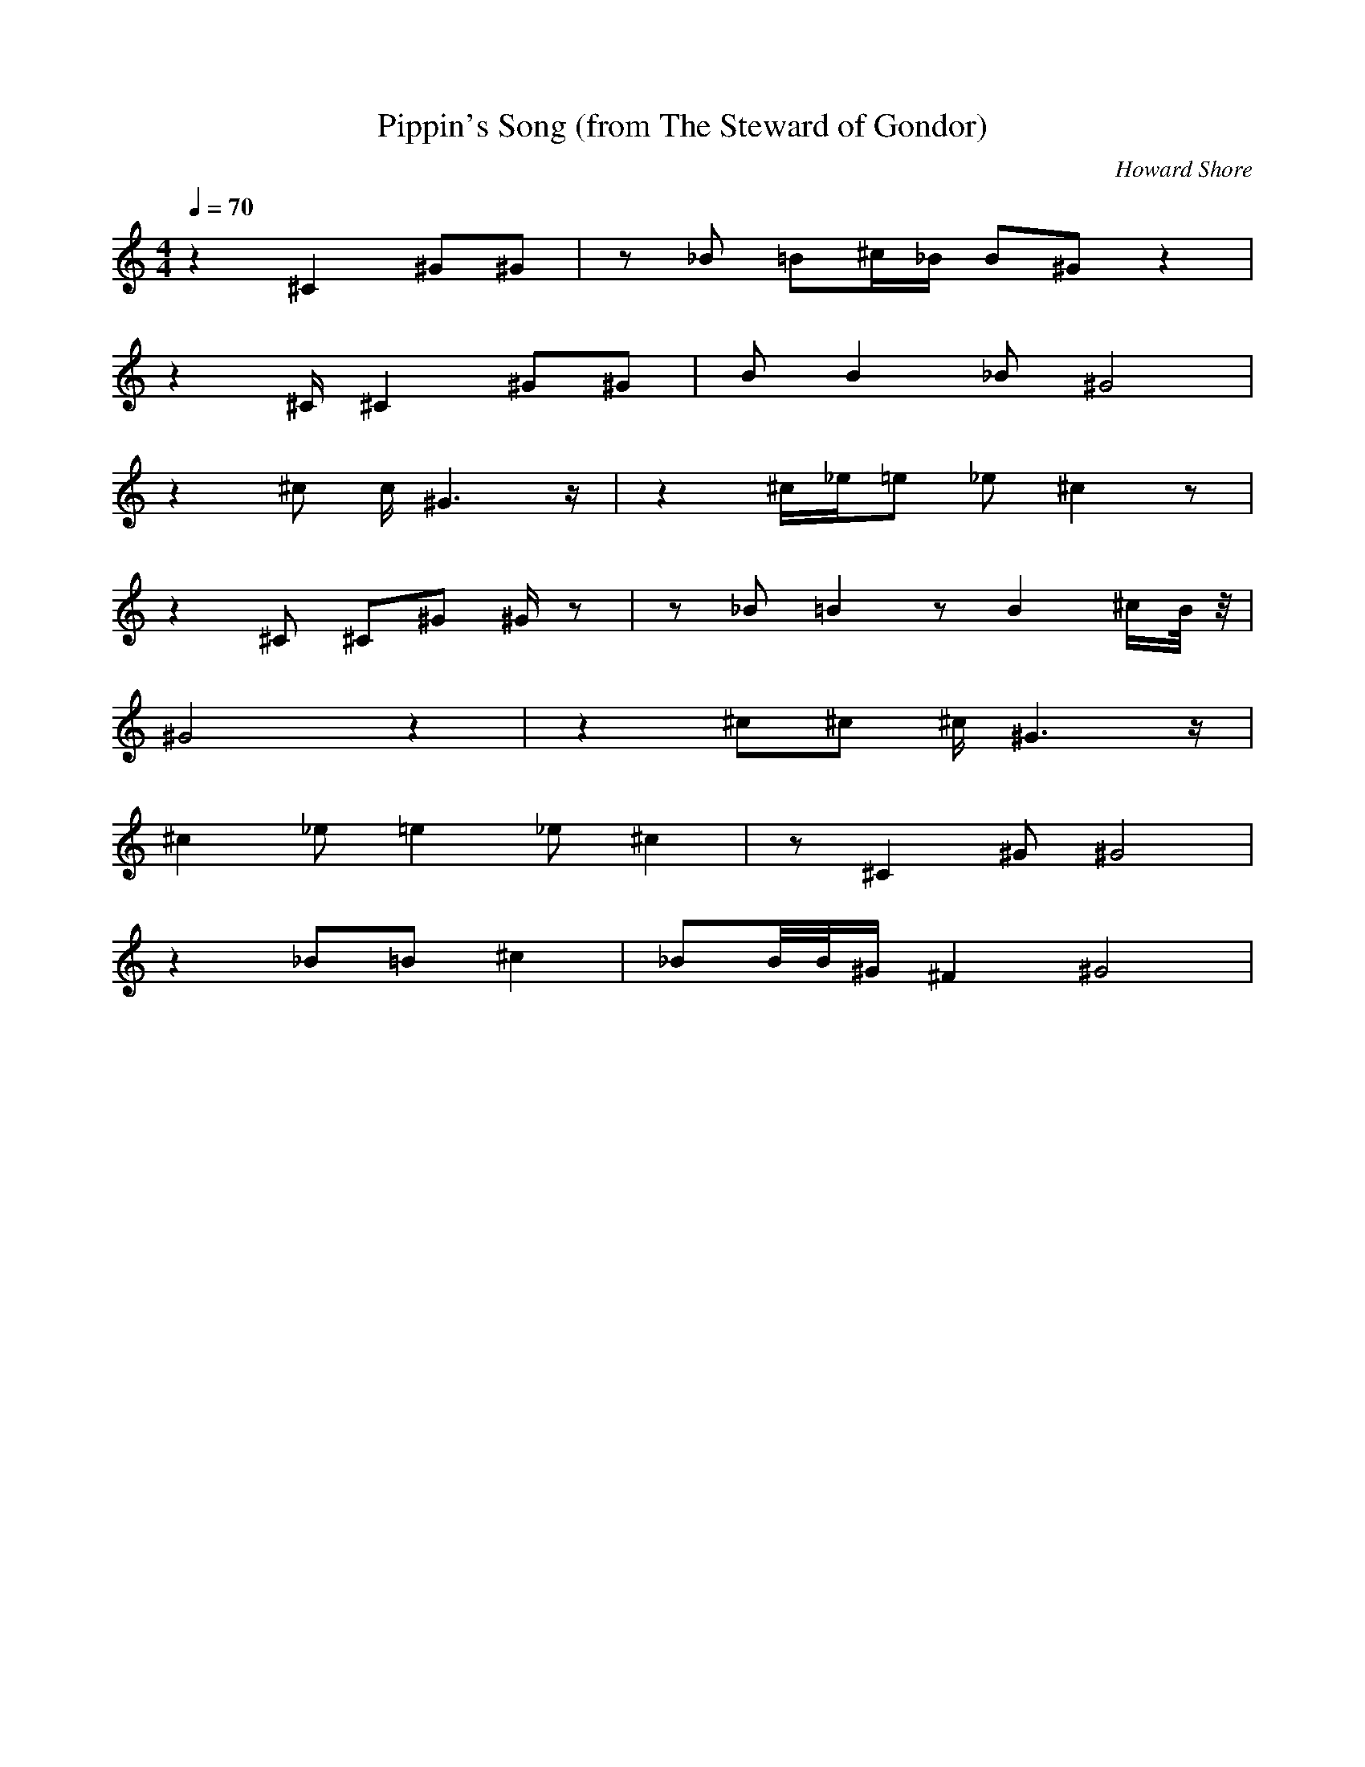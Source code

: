 X:1
T:Pippin's Song (from The Steward of Gondor)
C:Howard Shore
Z:Merecraft of Laurelin
Q:1/4=70
M:4/4
L:1/8
K:C
z2 ^C2 ^G^G |z _B =B^c/_B/ B^G z2 |
z2 ^C/ ^C2 ^G^G |B B2 _B ^G4 |
z2 ^c c/ ^G3 z/ |z2 ^c/_e/=e _e ^c2 z |
z2 ^C ^C^G ^G/ z |z _B =B2 z B2 ^c/B/4 z/4 |
^G4 z2 |z2 ^c^c ^c/ ^G3 z/ |
^c2 _e =e2 _e ^c2 |z ^C2 ^G ^G4 |
z2 _B=B ^c2 |_BB/4B/4^G/ ^F2 ^G4 |